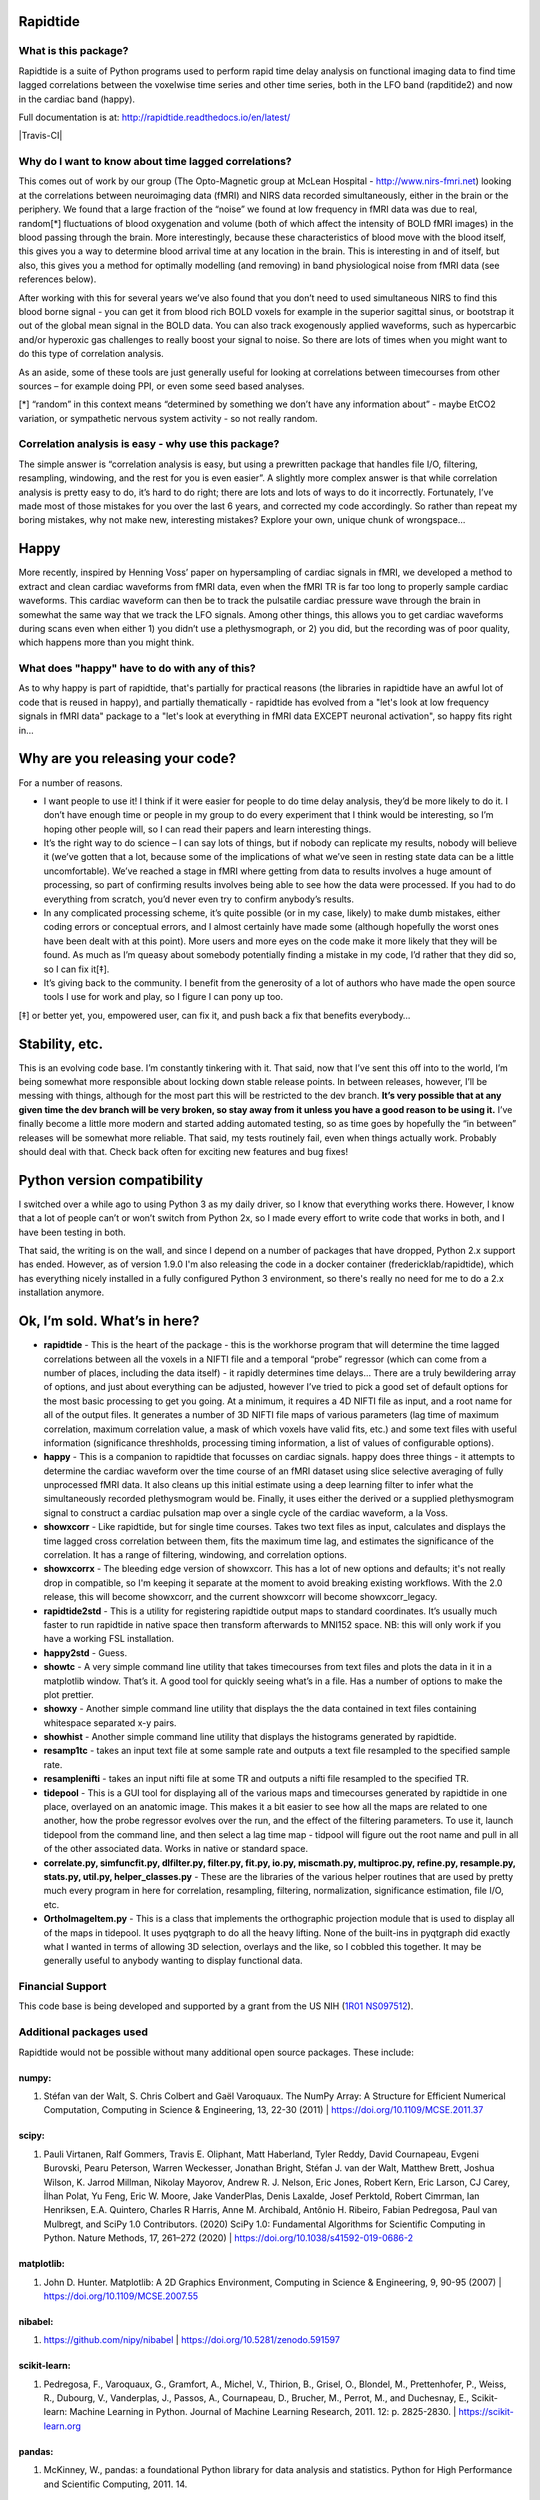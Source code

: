 Rapidtide
=========

What is this package?
---------------------

Rapidtide is a suite of Python programs used to perform rapid time delay
analysis on functional imaging data to find time lagged correlations
between the voxelwise time series and other time series, both in the LFO
band (rapditide2) and now in the cardiac band (happy).

Full documentation is at: http://rapidtide.readthedocs.io/en/latest/

|License| |Documentation Status| |Travis-CI| |Coverage| |DOI| |Funded by
NIH|

Why do I want to know about time lagged correlations?
-----------------------------------------------------

This comes out of work by our group (The Opto-Magnetic group at McLean
Hospital - http://www.nirs-fmri.net) looking at the correlations between
neuroimaging data (fMRI) and NIRS data recorded simultaneously, either
in the brain or the periphery. We found that a large fraction of the
“noise” we found at low frequency in fMRI data was due to real,
random[*] fluctuations of blood oxygenation and volume (both of which
affect the intensity of BOLD fMRI images) in the blood passing through
the brain. More interestingly, because these characteristics of blood
move with the blood itself, this gives you a way to determine blood
arrival time at any location in the brain. This is interesting in and of
itself, but also, this gives you a method for optimally modelling (and
removing) in band physiological noise from fMRI data (see references
below).

After working with this for several years we’ve also found that you
don’t need to used simultaneous NIRS to find this blood borne signal -
you can get it from blood rich BOLD voxels for example in the superior
sagittal sinus, or bootstrap it out of the global mean signal in the
BOLD data. You can also track exogenously applied waveforms, such as
hypercarbic and/or hyperoxic gas challenges to really boost your signal
to noise. So there are lots of times when you might want to do this type
of correlation analysis.

As an aside, some of these tools are just generally useful for looking
at correlations between timecourses from other sources – for example
doing PPI, or even some seed based analyses.

[*] “random” in this context means “determined by something we don’t
have any information about” - maybe EtCO2 variation, or sympathetic
nervous system activity - so not really random.

Correlation analysis is easy - why use this package?
----------------------------------------------------

The simple answer is “correlation analysis is easy, but using a
prewritten package that handles file I/O, filtering, resampling,
windowing, and the rest for you is even easier”. A slightly more complex
answer is that while correlation analysis is pretty easy to do, it’s
hard to do right; there are lots and lots of ways to do it incorrectly.
Fortunately, I’ve made most of those mistakes for you over the last 6
years, and corrected my code accordingly. So rather than repeat my
boring mistakes, why not make new, interesting mistakes? Explore your
own, unique chunk of wrongspace…

Happy
=====

More recently, inspired by Henning Voss’ paper on hypersampling of
cardiac signals in fMRI, we developed a method to extract and clean
cardiac waveforms from fMRI data, even when the fMRI TR is far too long
to properly sample cardiac waveforms. This cardiac waveform can then be
to track the pulsatile cardiac pressure wave through the brain in
somewhat the same way that we track the LFO signals. Among other things,
this allows you to get cardiac waveforms during scans even when either
1) you didn’t use a plethysmograph, or 2) you did, but the recording was
of poor quality, which happens more than you might think.

What does "happy" have to do with any of this?
----------------------------------------------

As to why happy is part of rapidtide, that's partially for practical reasons (the
libraries in rapidtide have an awful lot of code that is reused in happy), and
partially thematically - rapidtide has evolved from a "let's look at low
frequency signals in fMRI data" package to a "let's look at everything in
fMRI data EXCEPT neuronal activation", so happy fits right in...

Why are you releasing your code?
================================

For a number of reasons.

-  I want people to use it! I think if it were easier for people to do
   time delay analysis, they’d be more likely to do it. I don’t have
   enough time or people in my group to do every experiment that I think
   would be interesting, so I’m hoping other people will, so I can read
   their papers and learn interesting things.
-  It’s the right way to do science – I can say lots of things, but if
   nobody can replicate my results, nobody will believe it (we’ve gotten
   that a lot, because some of the implications of what we’ve seen in
   resting state data can be a little uncomfortable). We’ve reached a
   stage in fMRI where getting from data to results involves a huge
   amount of processing, so part of confirming results involves being
   able to see how the data were processed. If you had to do everything
   from scratch, you’d never even try to confirm anybody’s results.
-  In any complicated processing scheme, it’s quite possible (or in my
   case, likely) to make dumb mistakes, either coding errors or
   conceptual errors, and I almost certainly have made some (although
   hopefully the worst ones have been dealt with at this point). More
   users and more eyes on the code make it more likely that they will be
   found. As much as I’m queasy about somebody potentially finding a
   mistake in my code, I’d rather that they did so, so I can fix it[‡].
-  It’s giving back to the community. I benefit from the generosity of a
   lot of authors who have made the open source tools I use for work and
   play, so I figure I can pony up too.

[‡] or better yet, you, empowered user, can fix it, and push back a fix
that benefits everybody…

Stability, etc.
===============
This is an evolving code base. I’m constantly tinkering with it. That
said, now that I’ve sent this off into to the world, I’m being somewhat
more responsible about locking down stable release points. In between
releases, however, I’ll be messing with things, although for the most
part this will be restricted to the dev branch.
**It’s very possible that at any given time the dev branch will be very broken,
so stay away from it unless you have a good reason to be using it.**
I’ve finally become a little more modern and started
adding automated testing, so as time goes by hopefully the “in between”
releases will be somewhat more reliable.  That said, my tests routinely fail, even
when things actually work.  Probably should deal with that. Check back often for exciting
new features and bug fixes!

Python version compatibility
============================
I switched over a while ago to using Python 3 as my daily driver, so I know
that everything works there. However, I know that a lot of people can’t
or won’t switch from Python 2x, so I made every effort to write code
that works in both, and I have been testing in both.

That said, the writing is on the wall, and since I depend on a number of
packages that have dropped, Python 2.x support has ended. However,
as of version 1.9.0 I'm also releasing the code in a docker
container (fredericklab/rapidtide), which has everything nicely installed in
a fully configured Python 3 environment, so there's really no need for me to do a 2.x
installation anymore.

Ok, I’m sold. What’s in here?
=============================

-  **rapidtide** - This is the heart of the package - this is the
   workhorse program that will determine the time lagged correlations
   between all the voxels in a NIFTI file and a temporal “probe”
   regressor (which can come from a number of places, including the data
   itself) - it rapidly determines time delays… There are a truly
   bewildering array of options, and just about everything can be
   adjusted, however I’ve tried to pick a good set of default options
   for the most basic processing to get you going. At a minimum, it
   requires a 4D NIFTI file as input, and a root name for all of the
   output files. It generates a number of 3D NIFTI file maps of various
   parameters (lag time of maximum correlation, maximum correlation
   value, a mask of which voxels have valid fits, etc.) and some text
   files with useful information (significance threshholds, processing
   timing information, a list of values of configurable options).

-  **happy** - This is a companion to rapidtide that focusses on cardiac signals.
   happy does three things - it attempts to determine the cardiac
   waveform over the time course of an fMRI dataset using slice
   selective averaging of fully unprocessed fMRI data. It also 
   cleans up this initial estimate using a deep learning filter to
   infer what the simultaneously recorded plethysmogram would be.
   Finally, it uses either the derived or a supplied plethysmogram
   signal to construct a cardiac pulsation map over a single
   cycle of the cardiac waveform, a la Voss.

-  **showxcorr** - Like rapidtide, but for single time courses. Takes
   two text files as input, calculates and displays the time lagged
   cross correlation between them, fits the maximum time lag, and
   estimates the significance of the correlation. It has a range of
   filtering, windowing, and correlation options.

-  **showxcorrx** - The bleeding edge version of showxcorr.  This has a lot
   of new options and defaults; it's not really drop in compatible, so I'm
   keeping it separate at the moment to avoid breaking existing workflows.
   With the 2.0 release, this will become showxcorr, and the current showxcorr
   will become showxcorr_legacy.

-  **rapidtide2std** - This is a utility for registering rapidtide
   output maps to standard coordinates. It’s usually much faster to run
   rapidtide in native space then transform afterwards to MNI152 space.
   NB: this will only work if you have a working FSL installation.

-  **happy2std** - Guess.

-  **showtc** - A very simple command line utility that takes timecourses from text
   files and plots the data in it in a matplotlib window. That’s it. A
   good tool for quickly seeing what’s in a file. Has a number of options to
   make the plot prettier.

-  **showxy** - Another simple command line utility that displays the
   the data contained in text files containing whitespace separated x-y pairs.

-  **showhist** - Another simple command line utility that displays the
   histograms generated by rapidtide.

-  **resamp1tc** - takes an input text file at some sample rate and
   outputs a text file resampled to the specified sample rate.

-  **resamplenifti** - takes an input nifti file at some TR and outputs
   a nifti file resampled to the specified TR.

-  **tidepool** - This is a GUI tool for displaying all of
   the various maps and timecourses generated by rapidtide in one place, overlayed on
   an anatomic image. This makes it a bit easier to see how all the maps
   are related to one another, how the probe regressor evolves over the run, and the
   effect of the filtering parameters. To use it, launch tidepool from the
   command line, and then select a lag time map - tidpool will figure
   out the root name and pull in all of the other associated data. Works
   in native or standard space.

-  **correlate.py, simfuncfit.py, dlfilter.py, filter.py, fit.py, io.py,
   miscmath.py, multiproc.py, refine.py, resample.py, stats.py,
   util.py, helper_classes.py** - These are the libraries of the various helper routines
   that are used by pretty much every program in here for correlation,
   resampling, filtering, normalization, significance estimation, file
   I/O, etc.

-  **OrthoImageItem.py** - This is a class that implements the
   orthographic projection module that is used to display all of the
   maps in tidepool. It uses pyqtgraph to do all the heavy lifting. None
   of the built-ins in pyqtgraph did exactly what I wanted in terms of
   allowing 3D selection, overlays and the like, so I cobbled this
   together. It may be generally useful to anybody wanting to display
   functional data.

Financial Support
-----------------

This code base is being developed and supported by a grant from the US
NIH (`1R01 NS097512 <http://grantome.com/grant/NIH/R01-NS097512-02>`__).

Additional packages used
------------------------

Rapidtide would not be possible without many additional open source packages.
These include:

numpy:
``````

1) Stéfan van der Walt, S. Chris Colbert and Gaël Varoquaux. The NumPy Array:
   A Structure for Efficient Numerical Computation, Computing in Science
   & Engineering, 13, 22-30 (2011) \| https://doi.org/10.1109/MCSE.2011.37

scipy:
``````

1) Pauli Virtanen, Ralf Gommers, Travis E. Oliphant, Matt Haberland, Tyler Reddy,
   David Cournapeau, Evgeni Burovski, Pearu Peterson, Warren Weckesser,
   Jonathan Bright, Stéfan J. van der Walt, Matthew Brett, Joshua Wilson,
   K. Jarrod Millman, Nikolay Mayorov, Andrew R. J. Nelson, Eric Jones,
   Robert Kern, Eric Larson, CJ Carey, İlhan Polat, Yu Feng, Eric W. Moore,
   Jake VanderPlas, Denis Laxalde, Josef Perktold, Robert Cimrman,
   Ian Henriksen, E.A. Quintero, Charles R Harris, Anne M. Archibald,
   Antônio H. Ribeiro, Fabian Pedregosa, Paul van Mulbregt,
   and SciPy 1.0 Contributors. (2020) SciPy 1.0: Fundamental Algorithms for
   Scientific Computing in Python. Nature Methods, 17, 261–272 (2020) \|
   https://doi.org/10.1038/s41592-019-0686-2

matplotlib:
```````````

1) John D. Hunter. Matplotlib: A 2D Graphics Environment, Computing in Science
   & Engineering, 9, 90-95 (2007) \| https://doi.org/10.1109/MCSE.2007.55

nibabel:
````````

1) https://github.com/nipy/nibabel \| https://doi.org/10.5281/zenodo.591597

scikit-learn:
`````````````

1) Pedregosa, F., Varoquaux, G., Gramfort, A., Michel, V., Thirion, B.,
   Grisel, O., Blondel, M., Prettenhofer, P., Weiss, R., Dubourg, V.,
   Vanderplas, J., Passos, A., Cournapeau, D., Brucher, M., Perrot, M.,
   and Duchesnay, E., Scikit-learn: Machine Learning in Python.
   Journal of Machine Learning Research, 2011. 12: p. 2825-2830. \| https://scikit-learn.org

pandas:
```````

1) McKinney, W., pandas: a foundational Python library for data analysis
   and statistics. Python for High Performance and Scientific Computing, 2011. 14.


References
----------

Links to PDFs of all papers mentioned here can be found on the OMG
website: https://www.nirs-fmri.net/home/publications

General overview of systemic low frequency oscillations in fMRI data
````````````````````````````````````````````````````````````````````

1) Tong Y, Hocke LM, Frederick BB. (2019) Low Frequency Systemic
   Hemodynamic “Noise” in Resting State BOLD fMRI: Characteristics,
   Causes, Implications, Mitigation Strategies, and Applications. Front.
   Neurosci., 14 August 2019 \| https://doi.org/10.3389/fnins.2019.00787

Multimodal Cerebral Circulation Imaging
```````````````````````````````````````

1)  Tong Y, Frederick BD. (2010) Time lag dependent multimodal
    processing of concurrent fMRI and near-infrared spectroscopy (NIRS)
    data suggests a global circulatory origin for low-frequency
    oscillation signals in human brain. Neuroimage, 53(2), 553-64.

2)  Tong Y, Hocke L, Frederick BD. (2011) Isolating the sources of
    widespread physiological fluctuations in fNIRS signals. J Biomed
    Opt. 16(10), 106005.

3)  Tong Y, Bergethon PR, Frederick BD. (2011c) An improved method for
    mapping cerebrovascular reserve using concurrent fMRI and
    near-infrared spectroscopy with Regressor Interpolation at
    Progressive Time Delays (RIPTiDe). Neuroimage, 56(4), 2047-2057.

4)  Tong Y, Frederick BD. (2012) Concurrent fNIRS and fMRI processing
    allows independent visualization of the propagation of pressure
    waves and bulk blood flow in the cerebral vasculature. Neuroimage,
    Jul 16;61(4): 1419-27.

5)  Tong Y, Hocke LM, Licata SC, Frederick BD. (2012) Low frequency
    oscillations measured in the periphery with near infrared
    spectroscopy (NIRS) are strongly correlated with blood oxygen
    level-dependent functional magnetic resonance imaging (BOLD fMRI)
    signals. J Biomed Opt, 2012;17(10):106004. doi:
    10.1117/1.JBO.17.10.106004. PubMed PMID: 23224003; PMCID: 3461094.

6)  Tong Y, Hocke LM, Frederick BD. (2013) Short repetition time
    multiband EPI with simultaneous pulse recording allows dynamic
    imaging of the cardiac pulsation signal. Magn Reson Med
    2014;72(5):1268-76. Epub Nov 22, 2013. doi: 10.1002/mrm.25041.
    PubMed PMID: 24272768.

7)  Tong Y, Frederick B. (2014) Studying the Spatial Distribution of
    Physiological Effects on BOLD Signals using Ultrafast fMRI. Front
    Hum Neurosci 2014;5(196). doi: doi: 10.3389/fnhum.2014.00196.

8)  Tong Y, Frederick B. (2014) Tracking cerebral blood flow in BOLD
    fMRI using recursively generated regressors. Hum Brain Mapp.
    2014;35(11):5471-85. doi: 10.1002/hbm.22564. PubMed PMID: 24954380;
    PMCID: PMC4206590.

9)  Donahue M, Strother M, Lindsey K, Hocke L, Tong Y, Frederick B.
    (2015) Time delay processing of hypercapnic fMRI allows quantitative
    parameterization of cerebrovascular reactivity and blood flow
    delays. Journal of Cerebral Blood Flow & Metabolism.  2015. PubMed 
    PMID: 26661192. Epub October 19, 2015. doi: 10.1177/0271678X15608643.

10) Hocke L, Cayetano K, Tong Y, Frederick B. (2015) An optimized
    multimodal fMRI/NIRS probe for ultra-high resolution mapping.
    Neurophotonics. 2(4), 045004 (Oct-Dec 2015). doi:
    10.1117/1.NPh.2.4.0450004.

11) Tong Y, Hocke LM, Fan X, Janes AC, Frederick B (2015). Can apparent
    resting state connectivity arise from systemic fluctuations?
    Frontiers in human neuroscience. 2015;9. doi:
    10.3389/fnhum.2015.00285.

12) Tong Y, Lindsey KP, Hocke LM, Vitaliano G, Mintzopoulos D, Frederick
    B. (2016) Perfusion information extracted from resting state
    functional magnetic resonance imaging. Journal of cerebral blood
    flow and metabolism : official journal of the International Society
    of Cerebral Blood Flow and Metabolism. 2016. doi:
    10.1177/0271678X16631755. PubMed PMID: 26873885.

Cardiac waveform extraction and refinement
``````````````````````````````````````````

1) Aslan S, Hocke L, Schwarz N, Frederick B. (2019) Extraction of the
   cardiac waveform from simultaneous multislice fMRI data using slice
   sorted averaging and a deep learning reconstruction filter.
   NeuroImage 198, 303–316 (2019).

Physiological noise identification and removal using time delay methods
```````````````````````````````````````````````````````````````````````

1) Tong Y, Lindsey KP, Frederick BD. (2011b) Partitioning of
   physiological noise signals in the brain with concurrent
   near-infrared spectroscopy (NIRS) and fMRI. J Cereb Blood Flow Metab.
   31(12), 2352-62.

2) Frederick BD, Nickerson LD, Tong Y. (2012) Physiological denoising of
   BOLD fMRI data using Regressor Interpolation at Progressive Time
   Delays (RIPTiDe) processing of concurrent fMRI and near-infrared
   spectroscopy (NIRS). Neuroimage, Apr 15;60(3): 1419-27.

3) Tong Y, Hocke LM, Nickerson LD, Licata SC, Lindsey KP, Frederick BB
   (2013) Evaluating the effects of systemic low frequency oscillations
   measured in the periphery on the independent component analysis
   results of resting state networks. NeuroImage. 2013;76C:202-15. doi:
   10.1016/j.neuroimage.2013.03.019. PubMed PMID: 23523805; PMCID:
   PMC3652630.

4) Hocke LM, Tong Y, Lindsey KP, Frederick BB (2016). Comparison of
   peripheral near-infrared spectroscopy low-frequency oscillations to
   other denoising methods in resting state functional MRI with
   ultrahigh temporal resolution. Magnetic resonance in medicine :
   official journal of the Society of Magnetic Resonance in Medicine /
   Society of Magnetic Resonance in Medicine. 2016.
   \| http://dx.doi.org/10.1002/mrm.26038. PubMed PMID: 26854203.

5) Erdoğan S, Tong Y, Hocke L, Lindsey K, Frederick B (2016). Correcting
   resting state fMRI-BOLD signals for blood arrival time enhances
   functional connectivity analysis. Front. Hum. Neurosci., 28 June 2016
   \| http://dx.doi.org/10.3389/fnhum.2016.00311

6) Tong, Y, Hocke, LM, and Frederick, BB, Low Frequency
   Systemic Hemodynamic "Noise" in Resting State BOLD fMRI: Characteristics,
   Causes, Implications, Mitigation Strategies, and Applications.
   Front Neurosci, 2019. 13: p. 787.
   \| http://dx.doi.org/10.3389/fnins.2019.00787

.. |License| image:: https://img.shields.io/badge/License-Apache%202.0-blue.svg
   :target: https://opensource.org/licenses/Apache-2.0
.. |Documentation Status| image:: https://readthedocs.org/projects/rapidtide/badge/?version=latest
   :target: http://rapidtide.readthedocs.io/en/latest/?badge=latest
.. |CircleCI| image:: https://circleci.com/gh/bbfrederick/rapidtide.svg?style=shield?branch=dev
   :target: https://circleci.com/gh/neurostuff/NiMARE
.. |Coverage| image:: https://codecov.io/gh/bbfrederick/rapidtide/branch/dev/graph/badge.svg
   :target: https://codecov.io/gh/bbfrederick/rapidtide
.. |DOI| image:: https://zenodo.org/badge/DOI/10.5281/zenodo.814990.svg
   :target: https://doi.org/10.5281/zenodo.814990
.. |Funded by NIH| image:: https://img.shields.io/badge/NIH-R01--NS097512--01A1-yellowgreen.svg
   :target: http://grantome.com/grant/NIH/R01-NS097512-01A1
